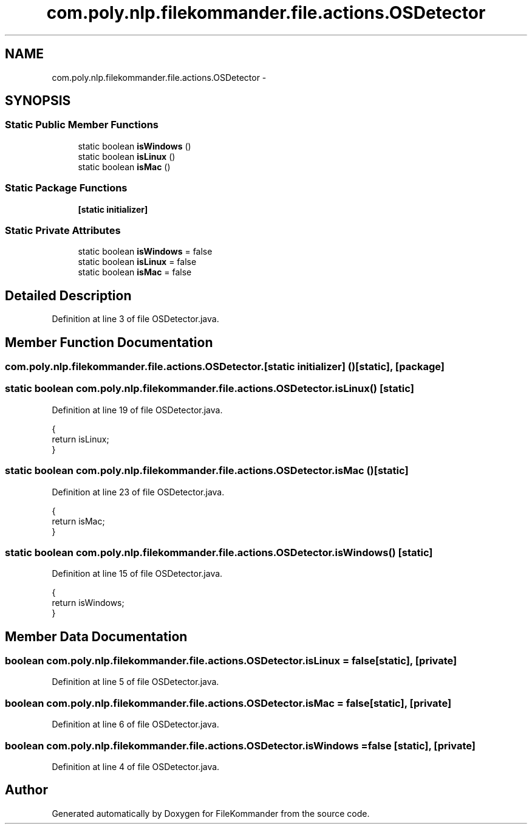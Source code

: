 .TH "com.poly.nlp.filekommander.file.actions.OSDetector" 3 "Thu Dec 20 2012" "Version 0.001" "FileKommander" \" -*- nroff -*-
.ad l
.nh
.SH NAME
com.poly.nlp.filekommander.file.actions.OSDetector \- 
.SH SYNOPSIS
.br
.PP
.SS "Static Public Member Functions"

.in +1c
.ti -1c
.RI "static boolean \fBisWindows\fP ()"
.br
.ti -1c
.RI "static boolean \fBisLinux\fP ()"
.br
.ti -1c
.RI "static boolean \fBisMac\fP ()"
.br
.in -1c
.SS "Static Package Functions"

.in +1c
.ti -1c
.RI "\fB[static initializer]\fP"
.br
.in -1c
.SS "Static Private Attributes"

.in +1c
.ti -1c
.RI "static boolean \fBisWindows\fP = false"
.br
.ti -1c
.RI "static boolean \fBisLinux\fP = false"
.br
.ti -1c
.RI "static boolean \fBisMac\fP = false"
.br
.in -1c
.SH "Detailed Description"
.PP 
Definition at line 3 of file OSDetector\&.java\&.
.SH "Member Function Documentation"
.PP 
.SS "com\&.poly\&.nlp\&.filekommander\&.file\&.actions\&.OSDetector\&.[static initializer] ()\fC [static]\fP, \fC [package]\fP"

.SS "static boolean com\&.poly\&.nlp\&.filekommander\&.file\&.actions\&.OSDetector\&.isLinux ()\fC [static]\fP"

.PP
Definition at line 19 of file OSDetector\&.java\&.
.PP
.nf
                                    {
        return isLinux;
    }
.fi
.SS "static boolean com\&.poly\&.nlp\&.filekommander\&.file\&.actions\&.OSDetector\&.isMac ()\fC [static]\fP"

.PP
Definition at line 23 of file OSDetector\&.java\&.
.PP
.nf
                                  {
        return isMac;
    }
.fi
.SS "static boolean com\&.poly\&.nlp\&.filekommander\&.file\&.actions\&.OSDetector\&.isWindows ()\fC [static]\fP"

.PP
Definition at line 15 of file OSDetector\&.java\&.
.PP
.nf
                                      {
        return isWindows;
    }
.fi
.SH "Member Data Documentation"
.PP 
.SS "boolean com\&.poly\&.nlp\&.filekommander\&.file\&.actions\&.OSDetector\&.isLinux = false\fC [static]\fP, \fC [private]\fP"

.PP
Definition at line 5 of file OSDetector\&.java\&.
.SS "boolean com\&.poly\&.nlp\&.filekommander\&.file\&.actions\&.OSDetector\&.isMac = false\fC [static]\fP, \fC [private]\fP"

.PP
Definition at line 6 of file OSDetector\&.java\&.
.SS "boolean com\&.poly\&.nlp\&.filekommander\&.file\&.actions\&.OSDetector\&.isWindows = false\fC [static]\fP, \fC [private]\fP"

.PP
Definition at line 4 of file OSDetector\&.java\&.

.SH "Author"
.PP 
Generated automatically by Doxygen for FileKommander from the source code\&.
